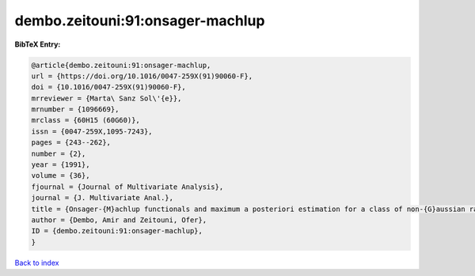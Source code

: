 dembo.zeitouni:91:onsager-machlup
=================================

.. :cite:t:`dembo.zeitouni:91:onsager-machlup`

.. bibliography:: ../../All.bib

**BibTeX Entry:**

.. code-block:: bibtex

   @article{dembo.zeitouni:91:onsager-machlup,
   url = {https://doi.org/10.1016/0047-259X(91)90060-F},
   doi = {10.1016/0047-259X(91)90060-F},
   mrreviewer = {Marta\ Sanz Sol\'{e}},
   mrnumber = {1096669},
   mrclass = {60H15 (60G60)},
   issn = {0047-259X,1095-7243},
   pages = {243--262},
   number = {2},
   year = {1991},
   volume = {36},
   fjournal = {Journal of Multivariate Analysis},
   journal = {J. Multivariate Anal.},
   title = {Onsager-{M}achlup functionals and maximum a posteriori estimation for a class of non-{G}aussian random fields},
   author = {Dembo, Amir and Zeitouni, Ofer},
   ID = {dembo.zeitouni:91:onsager-machlup},
   }

`Back to index <../index>`_
